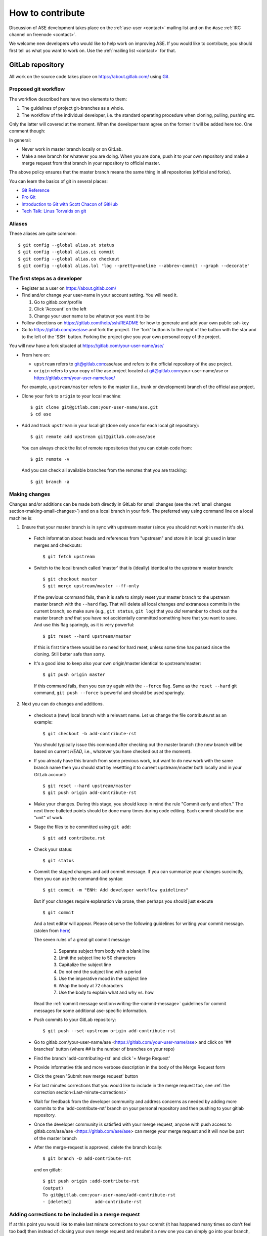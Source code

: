 .. _contribute:

=================
How to contribute
=================

Discussion of ASE development takes place on the
:ref:`ase-user <contact>` mailing list and on the ``#ase``
:ref:`IRC channel on freenode <contact>`.

We welcome new developers who would like to help work on improving
ASE.  If you would like to contribute, you should first tell us what
you want to work on.  Use the :ref:`mailing list <contact>` for that.


GitLab repository
=================

All work on the source code takes place on https://about.gitlab.com/ using Git_.

.. _Git: https://git-scm.com/


Proposed git workflow
---------------------

The workflow described here have two elements to them:

1. The guidelines of project git-branches as a whole.
2. The workflow of the individual developer, i.e. the standard operating
   procedure when cloning, pulling, pushing etc.

Only the latter will covered at the moment. When the developer team agree
on the former it will be added here too. One comment though:

In general:

* Never work in master branch locally or on GitLab.
* Make a new branch for whatever you are doing.  When you are done, push
  it to your own repository and make a merge request from that branch in your
  repository to official master.

The above policy ensures that the master branch means the same thing in all
repositories (official and forks).

You can learn the basics of git in several places:

* `Git Reference <https://services.github.com/>`__
* `Pro Git <https://git-scm.com/book/en/v2>`__
* `Introduction to Git with Scott Chacon of GitHub
  <https://www.youtube.com/watch?v=ZDR433b0HJY>`__
* `Tech Talk: Linus Torvalds on git
  <https://www.youtube.com/watch?v=4XpnKHJAok8>`__


Aliases
-------

These aliases are quite common::

    $ git config --global alias.st status
    $ git config --global alias.ci commit
    $ git config --global alias.co checkout
    $ git config --global alias.lol "log --pretty=oneline --abbrev-commit --graph --decorate"


The first steps as a developer
------------------------------

* Register as a user on https://about.gitlab.com/
* Find and/or change your user-name in your account setting. You will need it.

  1. Go to gitlab.com/profile
  2. Click 'Account' on the left
  3. Change your user name to be whatever you want it to be

* Follow directions on https://gitlab.com/help/ssh/README for how to generate
  and add your own public ssh-key
* Go to https://gitlab.com/ase/ase and fork the project.  The 'fork' button is
  to the right of the button with the star and to the left of the 'SSH' button.
  Forking the project give you your own personal copy of the project.

You will now have a fork situated at https://gitlab.com/your-user-name/ase/

* From here on:

  - ``upstream`` refers to git@gitlab.com:ase/ase and refers to the official
    repository  of the ase project.
  - ``origin`` refers to your copy of the ase project located at
    git@gitlab.com:your-user-name/ase or https://gitlab.com/your-user-name/ase/

  For example, ``upstream/master`` refers to the master (i.e., trunk or
  development) branch of the official ase project.

* Clone your fork to ``origin`` to your local machine::

      $ git clone git@gitlab.com:your-user-name/ase.git
      $ cd ase

* Add and track ``upstream`` in your local git (done only once for each local
  git repository)::

      $ git remote add upstream git@gitlab.com:ase/ase

  You can always check the list of remote repositories that you can obtain
  code from::

      $ git remote -v

  And you can check all available branches from the remotes that you are
  tracking::

      $ git branch -a

Making changes
--------------

Changes and/or additions can be made both directly in GitLab for small
changes (see the :ref:`small changes section<making-small-changes>`) and on a
local branch in your fork.  The preferred way using command line on a local
machine is:

1) Ensure that your master branch is in sync with upstream master (since you
   should not work in master it's ok).

  * Fetch information about heads and references from "upstream" and store it in
    local git used in later merges and checkouts::

        $ git fetch upstream

  * Switch to the local branch called 'master' that is (ideally) identical to
    the upstream master branch::

        $ git checkout master
        $ git merge upstream/master --ff-only

    If the previous command fails, then it is safe to simply reset
    your master branch to the upstream master branch with the
    ``--hard`` flag.  That will delete all local changes *and*
    extraneous commits in the current branch; so make sure (e.g.,
    ``git status``, ``git log``) that you *did* remember to check out
    the master branch *and* that you have not accidentally committed
    something here that you want to save.  And use this flag
    sparingly, as it is very powerful::

        $ git reset --hard upstream/master

    If this is first time there would be no need for hard reset, unless some time
    has passed since the cloning. Still better safe than sorry.

  * It's a good idea to keep also your own origin/master identical to
    upstream/master::

        $ git push origin master

    If this command fails, then you can try again with the ``--force`` flag.
    Same as the ``reset --hard`` git command, ``git push --force`` is powerful
    and should be used sparingly.


2) Next you can do changes and additions.

  * checkout a (new) local branch with a relevant name. Let us
    change the file contribute.rst as an example::

        $ git checkout -b add-contribute-rst

    You should typically issue this command after checking out the master
    branch
    (the new branch will be based on current *HEAD*, i.e., whatever you
    have checked out at the moment).

  * If you already have this branch from some previous work, but want to do
    new work with the same branch name then you should start by resettting it
    to current upstream/master both locally and in your GitLab account::

        $ git reset --hard upstream/master
        $ git push origin add-contribute-rst

  * Make your changes. During this stage, you should keep in mind the rule
    "Commit early and often." The next three bulleted points should be done
    many times during code editing.  Each commit should be one "unit" of work.

  * Stage the files to be committed using ``git add``::

        $ git add contribute.rst

  * Check your status::

        $ git status

  * Commit the staged changes and add commit message.  If you can summarize
    your changes succinctly, then you can use the command-line syntax::

        $ git commit -m "ENH: Add developer workflow guidelines"

    But if your changes require explanation via prose, then perhaps you should
    just execute ::

        $ git commit

    And a text editor will appear.  Please observe the following guidelines
    for writing your commit message. (stolen from
    `here <https://chris.beams.io/posts/git-commit/>`_)

    The seven rules of a great git commit message

      1. Separate subject from body with a blank line
      2. Limit the subject line to 50 characters
      3. Capitalize the subject line
      4. Do not end the subject line with a period
      5. Use the imperative mood in the subject line
      6. Wrap the body at 72 characters
      7. Use the body to explain what and why vs. how

    Read the :ref:`commit message
    section<writing-the-commit-message>` guidelines for commit messages for
    some additional ase-specific information.

  * Push commits to your GitLab repository::

        $ git push --set-upstream origin add-contribute-rst

  * Go to gitlab.com/your-user-name/ase <https://gitlab.com/your-user-name/ase>
    and click on '## branches' button (where ## is the number of branches on your
    repo)

  * Find the branch 'add-contributing-rst' and click '+ Merge Request'

  * Provide informative title and more verbose description in the
    body of the Merge Request form

  * Click the green 'Submit new merge request' button

  * For last minutes corrections that you would like to include in the
    merge request too, see :ref:`the correction
    section<Last-minute-corrections>`

  * Wait for feedback from the developer community and address concerns as
    needed by adding more commits to the 'add-contribute-rst' branch on your
    personal repository and then pushing to your gitlab repository.

  * Once the developer community is satisfied with your merge request,
    anyone with push access to gitlab.com/ase/ase <https://gitlab.com/ase/ase>
    can merge your merge request and it will now be part of the master branch

  * After the merge-request is approved, delete the branch locally::

        $ git branch -D add-contribute-rst

    and on gitlab::

        $ git push origin :add-contribute-rst
        (output)
        To git@gitlab.com:your-user-name/add-contribute-rst
        - [deleted]         add-contribute-rst


.. _Last-minute-corrections:

Adding corrections to be included in a merge request
----------------------------------------------------

If at this point you would like to make last minute corrections to your
commit (it has happened many times so don't feel too bad) then instead of
closing your own merge request and resubmit a new one you can simply
go into your branch, the one that you requested to merge the first time,
and make the changes, either directly in GitLab, see the
:ref:`small changes section<making-small-changes>`, or locally *before the
merge request has been accepted!*

Since it's the branch that is merged (not just your commit) any changes you
do to that branch will be included should the merge request be accepted::

    $ vi contribute.rst
    $ git add contribute.rst
    $ git commit
    $ git push -u origin add-contribute-rst


.. _making-small-changes:

Making small changes
--------------------

Say you want to fix a typo somewhere. GitLab has an editing feature that
can come in handy. Here are the steps to do that there:

* go to https://gitlab.com/ase/ase/
* click "Files" and find the file you want to change
* click "Edit" and fix the typo
* click "Merge Requests" and add your change from the master branch
* Unless you actually want to cancel a merge request *Do NOT* click
  any buttons that reads 'Close'!

At this point someone will take a look at your change and merge it to the
official repository if the change looks good.


.. _writing-the-commit-message:

Writing the commit message
--------------------------

Commit messages should be clear and follow a few basic rules.  Example::

   ENH: add functionality X to ase.<submodule>

   The first line of the commit message starts with a capitalized
   acronym (options listed below) indicating what type of commit this
   is.  Then a blank line, then more text if needed.  Lines shouldn't be
   longer than 72 characters. Subjects shouldn't end with a period. If
   the commit is related to a ticket, indicate that with "See #3456",
   "See ticket 3456", "Closes #3456" or similar.

Describing the motivation for a change, the nature of a bug for bug fixes or
some details on what an enhancement does are also good to include in a commit
message.  Messages should be understandable without looking at the code
changes.  A commit message like ``MAINT: fixed another one`` is an example of
what not to do; the reader has to go look for context elsewhere.

Standard acronyms to start the commit message with are:

:API: an (incompatible) API change
:BLD: change related to building ase
:BUG: bug fix
:DEP: deprecate something, or remove a deprecated object
:DEV: development tool or utility
:DOC: documentation
:ENH: enhancement
:MAINT: maintenance commit (refactoring, typos, etc.)
:REV: revert an earlier commit
:STY: style fix (whitespace, PEP8)
:TST: addition or modification of tests
:REL: related to releasing ase


Code review
===========

Before you start working on a Merge Request, *please* read our
:ref:`coding conventions`.  Please also install a linter!

Hopefully someone will look at your changes and give you some
feedback.  Maybe everything is fine and things can be merged to the official
repository right away, but there could also be some more work to do like:

* make it compatible with all supported Pythons (see
  :ref:`download_and_install`).
* write more comments
* fix docstrings
* write a test
* add some documentation

This code review loop is not something we have invented to prevent you from
contributing.  Such code review is practiced by virtually all software projects
that involve more than one person.  Code review should be viewed as an
opportunity for you to learn how to write code that fits into the ASE codebase.
